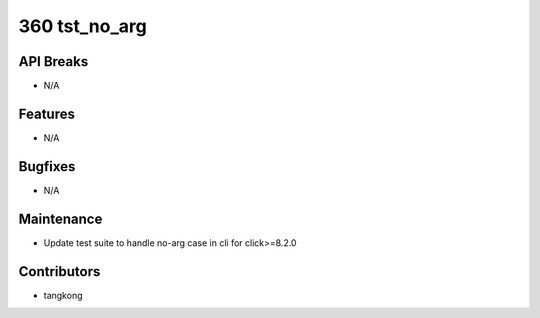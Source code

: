 360 tst_no_arg
##############

API Breaks
----------
- N/A

Features
--------
- N/A

Bugfixes
--------
- N/A

Maintenance
-----------
- Update test suite to handle no-arg case in cli for click>=8.2.0

Contributors
------------
- tangkong
